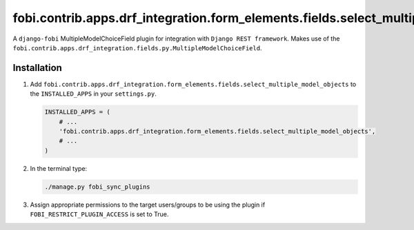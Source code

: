 fobi.contrib.apps.drf_integration.form_elements.fields.select_multiple_model_objects
####################################################################################
A ``django-fobi`` MultipleModelChoiceField plugin for integration with
``Django REST framework``. Makes use of the
``fobi.contrib.apps.drf_integration.fields.py.MultipleModelChoiceField``.

Installation
^^^^^^^^^^^^
(1) Add ``fobi.contrib.apps.drf_integration.form_elements.fields.select_multiple_model_objects``
    to the ``INSTALLED_APPS`` in your ``settings.py``.

    .. code-block:: python

        INSTALLED_APPS = (
            # ...
            'fobi.contrib.apps.drf_integration.form_elements.fields.select_multiple_model_objects',
            # ...
        )

(2) In the terminal type:

    .. code-block:: sh

        ./manage.py fobi_sync_plugins

(3) Assign appropriate permissions to the target users/groups to be using
    the plugin if ``FOBI_RESTRICT_PLUGIN_ACCESS`` is set to True.
